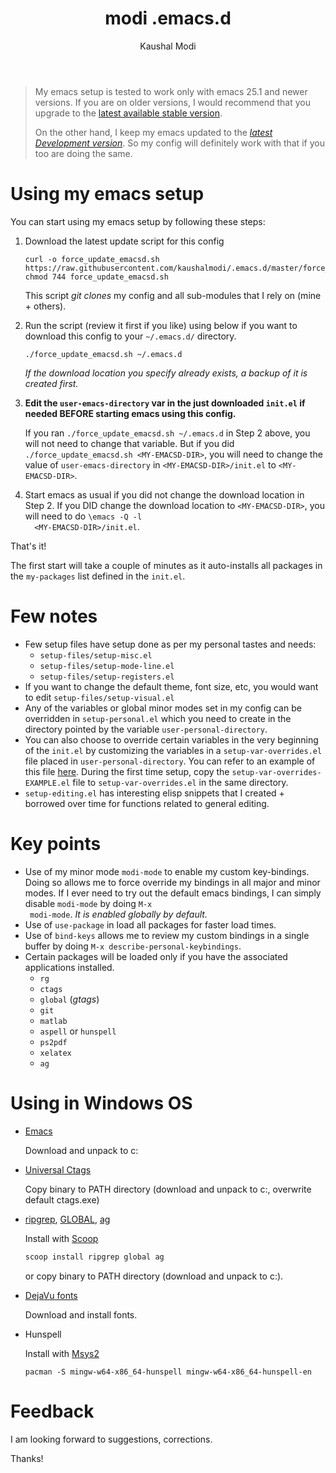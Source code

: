 #+title: modi .emacs.d
#+author: Kaushal Modi

#+begin_quote
My emacs setup is tested to work only with emacs 25.1 and newer
versions. If you are on older versions, I would recommend that you
upgrade to the [[https://www.gnu.org/software/emacs/download.html][latest available stable version]].

On the other hand, I keep my emacs updated to the [[http://git.savannah.gnu.org/cgit/emacs.git/log/][/latest Development
version/]]. So my config will definitely work with that if you too are
doing the same.
#+end_quote

* Using my emacs setup
You can start using my emacs setup by following these steps:

1. Download the latest update script for this config
   #+begin_src shell
   curl -o force_update_emacsd.sh https://raw.githubusercontent.com/kaushalmodi/.emacs.d/master/force_update_emacsd.sh
   chmod 744 force_update_emacsd.sh
   #+end_src
   This script /git clones/ my config and all sub-modules that I rely
   on (mine + others).
2. Run the script (review it first if you like) using below if you
   want to download this config to your =~/.emacs.d/= directory.
   #+begin_example
   ./force_update_emacsd.sh ~/.emacs.d
   #+end_example
   /If the download location you specify already exists, a backup of
   it is created first./
3. *Edit the =user-emacs-directory= var in the just downloaded
   =init.el= if needed BEFORE starting emacs using this config.*

   If you ran =./force_update_emacsd.sh ~/.emacs.d= in Step 2 above,
   you will not need to change that variable. But if you did
   =./force_update_emacsd.sh <MY-EMACSD-DIR>=, you will need to change
   the value of =user-emacs-directory= in =<MY-EMACSD-DIR>/init.el= to
   =<MY-EMACSD-DIR>=.
4. Start emacs as usual if you did not change the download location in
   Step 2. If you DID change the download location to
   =<MY-EMACSD-DIR>=, you will need to do =\emacs -Q -l
   <MY-EMACSD-DIR>/init.el=.

That's it!

The first start will take a couple of minutes as it auto-installs all
packages in the =my-packages= list defined in the =init.el=.
* Few notes
- Few setup files have setup done as per my personal tastes and needs:
  - =setup-files/setup-misc.el=
  - =setup-files/setup-mode-line.el=
  - =setup-files/setup-registers.el=
- If you want to change the default theme, font size, etc, you would
  want to edit =setup-files/setup-visual.el=
- Any of the variables or global minor modes set in my config can be
  overridden in =setup-personal.el= which you need to create in the
  directory pointed by the variable =user-personal-directory=.
- You can also choose to override certain variables in the very
  beginning of the =init.el= by customizing the variables in a
  =setup-var-overrides.el= file placed in
  =user-personal-directory=. You can refer to an example of this file
  [[https://github.com/kaushalmodi/.emacs.d/blob/master/personal/setup-var-overrides-EXAMPLE.el][here]]. During the first time setup, copy the
  =setup-var-overrides-EXAMPLE.el= file to =setup-var-overrides.el= in
  the same directory.
- =setup-editing.el= has interesting elisp snippets that I created +
  borrowed over time for functions related to general editing.
* Key points
- Use of my minor mode =modi-mode= to enable my custom
  key-bindings. Doing so allows me to force override my bindings in
  all major and minor modes. If I ever need to try out the default
  emacs bindings, I can simply disable =modi-mode= by doing =M-x
  modi-mode=. /It is enabled globally by default./
- Use of =use-package= in load all packages for faster load times.
- Use of =bind-keys= allows me to review my custom bindings in a
  single buffer by doing =M-x describe-personal-keybindings=.
- Certain packages will be loaded only if you have the associated
  applications installed.
  - =rg=
  - =ctags=
  - =global= (/gtags/)
  - =git=
  - =matlab=
  - =aspell= or =hunspell=
  - =ps2pdf=
  - =xelatex=
  - =ag=
* Using in Windows OS
- [[https://ftp.gnu.org/gnu/emacs/windows/][Emacs]]

  Download and unpack to c:\emacs

- [[https://github.com/universal-ctags/ctags][Universal Ctags]]

  Copy binary to PATH directory (download and unpack to c:\emacs\bin, overwrite default ctags.exe)

- [[https://github.com/BurntSushi/ripgrep][ripgrep]], [[https://www.gnu.org/software/global/download.html][GLOBAL]], [[https://github.com/ggreer/the_silver_searcher][ag]]

  Install with [[https://scoop.sh/][Scoop]]
  #+begin_src powershell
  scoop install ripgrep global ag
  #+end_src
  or copy binary to PATH directory (download and unpack to c:\emacs\bin).

- [[https://dejavu-fonts.github.io/][DejaVu fonts]]

  Download and install fonts.

- Hunspell

  Install with [[https://www.msys2.org/][Msys2]]
  #+begin_src shell-script
  pacman -S mingw-w64-x86_64-hunspell mingw-w64-x86_64-hunspell-en
  #+end_src

* Feedback
I am looking forward to suggestions, corrections.

Thanks!
